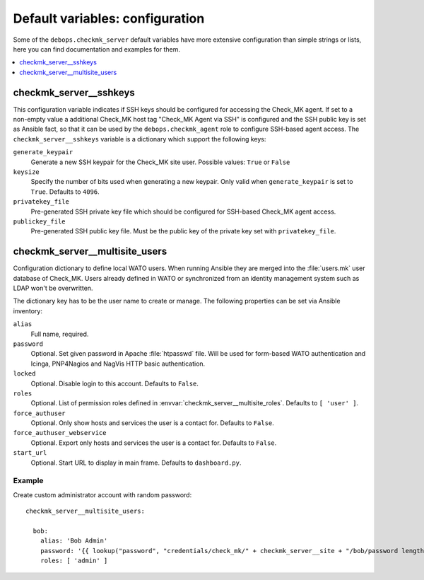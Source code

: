 Default variables: configuration
================================

Some of the ``debops.checkmk_server`` default variables have more extensive
configuration than simple strings or lists, here you can find documentation
and examples for them.

.. contents::
   :local:
   :depth: 1

.. _checkmk_server__sshkeys:

checkmk_server__sshkeys
-----------------------

This configuration variable indicates if SSH keys should be configured for
accessing the Check_MK agent. If set to a non-empty value a additional
Check_MK host tag "Check_MK Agent via SSH" is configured and the SSH public
key is set as Ansible fact, so that it can be used by the
``debops.checkmk_agent`` role to configure SSH-based agent access. The
``checkmk_server__sshkeys`` variable is a dictionary which support the
following keys:

``generate_keypair``
  Generate a new SSH keypair for the Check_MK site user. Possible values:
  ``True`` or ``False``

``keysize``
  Specify the number of bits used when generating a new keypair. Only valid
  when ``generate_keypair`` is set to ``True``. Defaults to ``4096``.

``privatekey_file``
  Pre-generated SSH private key file which should be configured for SSH-based
  Check_MK agent access.

``publickey_file``
  Pre-generated SSH public key file. Must be the public key of the private
  key set with ``privatekey_file``.


.. _checkmk_server__multisite_users:

checkmk_server__multisite_users
-------------------------------

Configuration dictionary to define local WATO users. When running Ansible
they are merged into the :file:`users.mk` user database of Check_MK. Users
already defined in WATO or synchronized from an identity management system
such as LDAP won't be overwritten.

The dictionary key has to be the user name to create or manage. The following
properties can be set via Ansible inventory:

``alias``
  Full name, required.

``password``
  Optional. Set given password in Apache :file:`htpasswd` file. Will be used
  for form-based WATO authentication and Icinga, PNP4Nagios and NagVis HTTP
  basic authentication.

``locked``
  Optional. Disable login to this account. Defaults to ``False``.

``roles``
  Optional. List of permission roles defined in
  :envvar:`checkmk_server__multisite_roles`. Defaults to ``[ 'user' ]``.

``force_authuser``
  Optional. Only show hosts and services the user is a contact for. Defaults
  to ``False``.

``force_authuser_webservice``
  Optional. Export only hosts and services the user is a contact for.
  Defaults to ``False``.

``start_url``
  Optional. Start URL to display in main frame. Defaults to ``dashboard.py``.


.. _checkmk_server__multisite_users_example:

Example
~~~~~~~

Create custom administrator account with random password::

    checkmk_server__multisite_users:

      bob:
        alias: 'Bob Admin'
        password: '{{ lookup("password", "credentials/check_mk/" + checkmk_server__site + "/bob/password length=15") }}'
        roles: [ 'admin' ]
